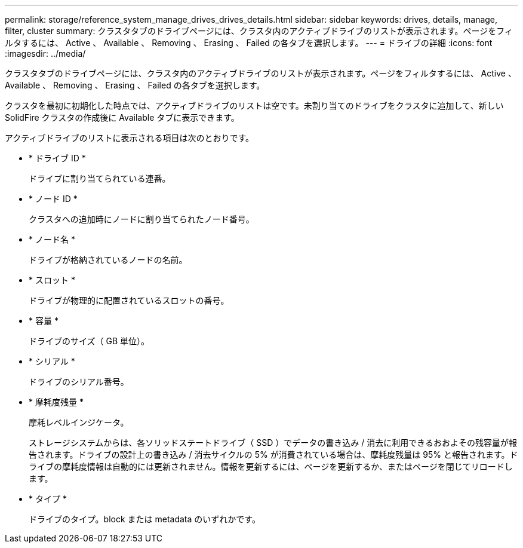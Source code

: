 ---
permalink: storage/reference_system_manage_drives_drives_details.html 
sidebar: sidebar 
keywords: drives, details, manage, filter, cluster 
summary: クラスタタブのドライブページには、クラスタ内のアクティブドライブのリストが表示されます。ページをフィルタするには、 Active 、 Available 、 Removing 、 Erasing 、 Failed の各タブを選択します。 
---
= ドライブの詳細
:icons: font
:imagesdir: ../media/


[role="lead"]
クラスタタブのドライブページには、クラスタ内のアクティブドライブのリストが表示されます。ページをフィルタするには、 Active 、 Available 、 Removing 、 Erasing 、 Failed の各タブを選択します。

クラスタを最初に初期化した時点では、アクティブドライブのリストは空です。未割り当てのドライブをクラスタに追加して、新しい SolidFire クラスタの作成後に Available タブに表示できます。

アクティブドライブのリストに表示される項目は次のとおりです。

* * ドライブ ID *
+
ドライブに割り当てられている連番。

* * ノード ID *
+
クラスタへの追加時にノードに割り当てられたノード番号。

* * ノード名 *
+
ドライブが格納されているノードの名前。

* * スロット *
+
ドライブが物理的に配置されているスロットの番号。

* * 容量 *
+
ドライブのサイズ（ GB 単位）。

* * シリアル *
+
ドライブのシリアル番号。

* * 摩耗度残量 *
+
摩耗レベルインジケータ。

+
ストレージシステムからは、各ソリッドステートドライブ（ SSD ）でデータの書き込み / 消去に利用できるおおよその残容量が報告されます。ドライブの設計上の書き込み / 消去サイクルの 5% が消費されている場合は、摩耗度残量は 95% と報告されます。ドライブの摩耗度情報は自動的には更新されません。情報を更新するには、ページを更新するか、またはページを閉じてリロードします。

* * タイプ *
+
ドライブのタイプ。block または metadata のいずれかです。


